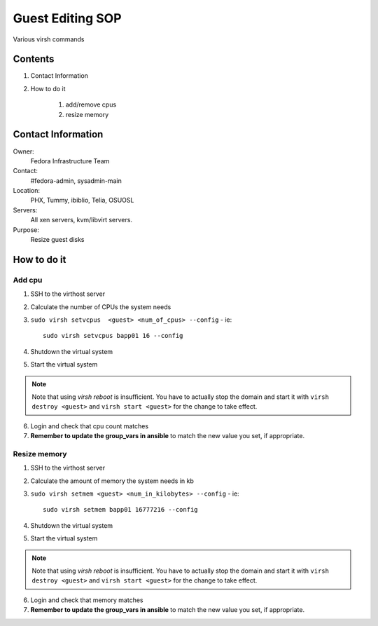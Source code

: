 .. title: Guest Editing SOP
.. slug: infra-guest-editing
.. date: 2012-04-23
.. taxonomy: Contributors/Infrastructure

=================
Guest Editing SOP
=================

Various virsh commands

Contents
========

1. Contact Information
2. How to do it

    1. add/remove cpus
    2. resize memory

Contact Information
===================

Owner:
  Fedora Infrastructure Team
Contact:
  #fedora-admin, sysadmin-main
Location:
  PHX, Tummy, ibiblio, Telia, OSUOSL
Servers:
  All xen servers, kvm/libvirt servers.
Purpose:
  Resize guest disks

How to do it
============

Add cpu
-------

1. SSH to the virthost server

2. Calculate the number of CPUs the system needs

3. ``sudo virsh setvcpus  <guest> <num_of_cpus> --config`` - ie::

       sudo virsh setvcpus bapp01 16 --config

4. Shutdown the virtual system

5. Start the virtual system

.. note:: Note that using `virsh reboot` is insufficient.  You have to
   actually stop the domain and start it with ``virsh destroy <guest>`` and
   ``virsh start <guest>`` for the change to take effect.

6. Login and check that cpu count matches

7. **Remember to update the group_vars in ansible** to match the new value you
   set, if appropriate.

Resize memory
-------------

1. SSH to the virthost server

2. Calculate the amount of memory the system needs in kb

3. ``sudo virsh setmem <guest> <num_in_kilobytes> --config`` - ie::

       sudo virsh setmem bapp01 16777216 --config

4. Shutdown the virtual system

5. Start the virtual system

.. note:: Note that using `virsh reboot` is insufficient.  You have to
   actually stop the domain and start it with ``virsh destroy <guest>`` and
   ``virsh start <guest>`` for the change to take effect.

6. Login and check that memory matches

7. **Remember to update the group_vars in ansible** to match the new value you
   set, if appropriate.

